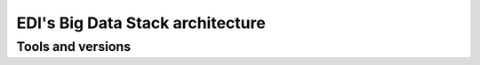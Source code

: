 EDI's Big Data Stack architecture
=================================

.. todo::

  Describe the Big Data Stack architecture


.. _tools-and-versions:

Tools and versions
------------------

.. todo::

  Enumerate versions of tools used in the stack.
